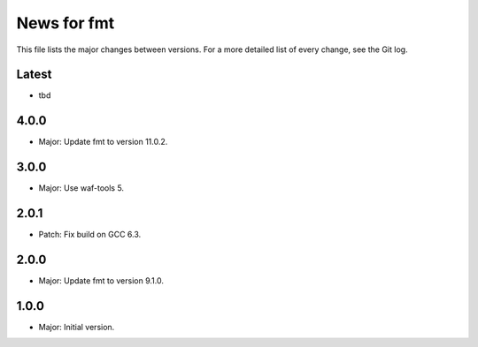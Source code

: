 News for fmt
============

This file lists the major changes between versions. For a more detailed list of
every change, see the Git log.

Latest
------
* tbd

4.0.0
-----
* Major: Update fmt to version 11.0.2.

3.0.0
-----
* Major: Use waf-tools 5.

2.0.1
-----
* Patch: Fix build on GCC 6.3.

2.0.0
-----
* Major: Update fmt to version 9.1.0.

1.0.0
-----
* Major: Initial version.
